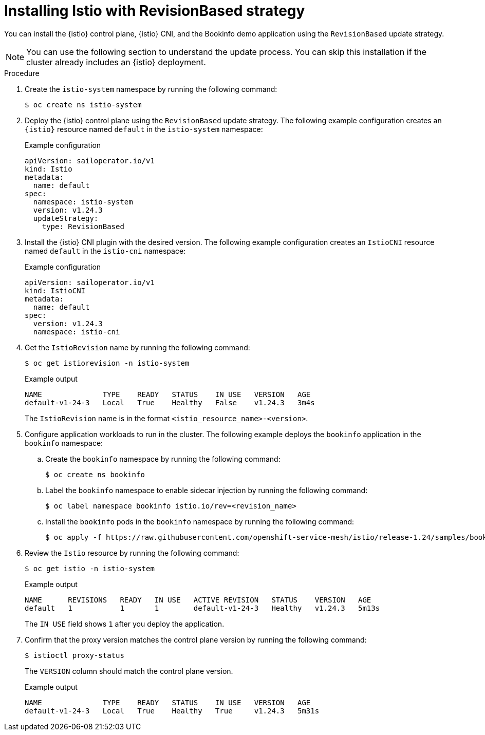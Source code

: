// Module included in the following assemblies:

// update/ossm-updating-openshift-service-mesh.adoc

:_mod-docs-content-type: PROCEDURE
[id="installing-istio-with-revisionbased-strategy_{context}"]
= Installing Istio with RevisionBased strategy

You can install the {istio} control plane, {istio} CNI, and the Bookinfo demo application using the `RevisionBased` update strategy.

[NOTE]
====
You can use the following section to understand the update process. You can skip this installation if the cluster already includes an {istio} deployment.
====

.Procedure

. Create the `istio-system` namespace by running the following command:
+
[source,terminal]
----
$ oc create ns istio-system
----

. Deploy the {istio} control plane using the `RevisionBased` update strategy. The following example configuration creates an `{istio}` resource named `default` in the `istio-system` namespace:
+
.Example configuration
[source,yaml]
----
apiVersion: sailoperator.io/v1
kind: Istio
metadata:
  name: default
spec:
  namespace: istio-system
  version: v1.24.3
  updateStrategy:
    type: RevisionBased
----

. Install the {istio} CNI plugin with the desired version. The following example configuration creates an `IstioCNI` resource named `default` in the `istio-cni` namespace:
+
.Example configuration
[source,yaml]
----
apiVersion: sailoperator.io/v1
kind: IstioCNI
metadata:
  name: default
spec:
  version: v1.24.3
  namespace: istio-cni
----

. Get the `IstioRevision` name by running the following command:
+
[source,terminal]
----
$ oc get istiorevision -n istio-system
----
+
.Example output
[source,terminal]
----
NAME              TYPE    READY   STATUS    IN USE   VERSION   AGE
default-v1-24-3   Local   True    Healthy   False    v1.24.3   3m4s
----
+
The `IstioRevision` name is in the format `<istio_resource_name>-<version>`.

. Configure application workloads to run in the cluster. The following example deploys the `bookinfo` application in the `bookinfo` namespace:

.. Create the `bookinfo` namespace by running the following command:
+
[source,terminal]
----
$ oc create ns bookinfo
----

.. Label the `bookinfo` namespace to enable sidecar injection by running the following command:
+
[source,terminal]
----
$ oc label namespace bookinfo istio.io/rev=<revision_name>
----

.. Install the `bookinfo` pods in the `bookinfo` namespace by running the following command:
+
[source,terminal]
----
$ oc apply -f https://raw.githubusercontent.com/openshift-service-mesh/istio/release-1.24/samples/bookinfo/platform/kube/bookinfo.yaml -n bookinfo
----

. Review the `Istio` resource by running the following command:
+
[source,terminal]
----
$ oc get istio -n istio-system
----
+
.Example output
+
[source,terminal]
----
NAME      REVISIONS   READY   IN USE   ACTIVE REVISION   STATUS    VERSION   AGE
default   1           1       1        default-v1-24-3   Healthy   v1.24.3   5m13s
----
+
The `IN USE` field shows `1` after you deploy the application.

. Confirm that the proxy version matches the control plane version by running the following command:
+
[source,terminal]
----
$ istioctl proxy-status 
----
+
The `VERSION` column should match the control plane version.
+
.Example output
+
[source,terminal]
----
NAME              TYPE    READY   STATUS    IN USE   VERSION   AGE
default-v1-24-3   Local   True    Healthy   True     v1.24.3   5m31s
----